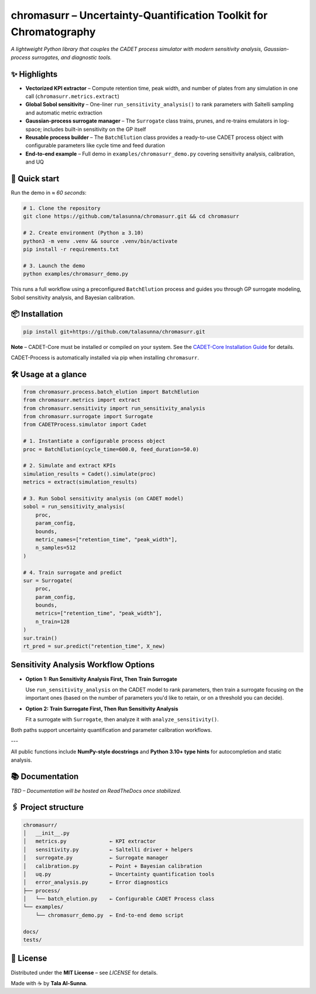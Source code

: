 chromasurr – Uncertainty-Quantification Toolkit for Chromatography
===================================================================

*A lightweight Python library that couples the CADET process simulator with modern sensitivity analysis, Gaussian-process surrogates, and diagnostic tools.*

✨ Highlights
------------

- **Vectorized KPI extractor** – Compute retention time, peak width, and number of plates from any simulation in one call (``chromasurr.metrics.extract``)
- **Global Sobol sensitivity** – One-liner ``run_sensitivity_analysis()`` to rank parameters with Saltelli sampling and automatic metric extraction
- **Gaussian-process surrogate manager** – The ``Surrogate`` class trains, prunes, and re-trains emulators in log-space; includes built-in sensitivity on the GP itself
- **Reusable process builder** – The ``BatchElution`` class provides a ready-to-use CADET process object with configurable parameters like cycle time and feed duration
- **End-to-end example** – Full demo in ``examples/chromasurr_demo.py`` covering sensitivity analysis, calibration, and UQ

🚀 Quick start
--------------

Run the demo in *≈ 60 seconds*:

.. code-block:: bash

   # 1. Clone the repository
   git clone https://github.com/talasunna/chromasurr.git && cd chromasurr

   # 2. Create environment (Python ≥ 3.10)
   python3 -m venv .venv && source .venv/bin/activate
   pip install -r requirements.txt  

   # 3. Launch the demo
   python examples/chromasurr_demo.py

This runs a full workflow using a preconfigured ``BatchElution`` process and guides you through GP surrogate modeling, Sobol sensitivity analysis, and Bayesian calibration.

📦 Installation
---------------

.. code-block:: bash

   pip install git+https://github.com/talasunna/chromasurr.git

**Note** – CADET-Core must be installed or compiled on your system. See the `CADET-Core Installation Guide <https://cadet.github.io/master/getting_started/installation_core.html>`_ for details.

CADET-Process is automatically installed via pip when installing ``chromasurr``.

🛠️ Usage at a glance
---------------------

.. code-block:: python

   from chromasurr.process.batch_elution import BatchElution
   from chromasurr.metrics import extract
   from chromasurr.sensitivity import run_sensitivity_analysis
   from chromasurr.surrogate import Surrogate
   from CADETProcess.simulator import Cadet

   # 1. Instantiate a configurable process object
   proc = BatchElution(cycle_time=600.0, feed_duration=50.0)

   # 2. Simulate and extract KPIs
   simulation_results = Cadet().simulate(proc)
   metrics = extract(simulation_results)

   # 3. Run Sobol sensitivity analysis (on CADET model)
   sobol = run_sensitivity_analysis(
       proc,
       param_config,
       bounds,
       metric_names=["retention_time", "peak_width"],
       n_samples=512
   )

   # 4. Train surrogate and predict
   sur = Surrogate(
       proc,
       param_config,
       bounds,
       metrics=["retention_time", "peak_width"],
       n_train=128
   )
   sur.train()
   rt_pred = sur.predict("retention_time", X_new)

Sensitivity Analysis Workflow Options
--------------------------------------

- **Option 1: Run Sensitivity Analysis First, Then Train Surrogate**

  Use ``run_sensitivity_analysis`` on the CADET model to rank parameters, then train a surrogate focusing on the important ones (based on     the number of parameters you'd like to retain, or on a threshold you can decide).

- **Option 2: Train Surrogate First, Then Run Sensitivity Analysis**

  Fit a surrogate with ``Surrogate``, then analyze it with ``analyze_sensitivity()``.

Both paths support uncertainty quantification and parameter calibration workflows.

---

All public functions include **NumPy-style docstrings** and **Python 3.10+ type hints** for autocompletion and static analysis.

📚 Documentation
----------------
*TBD – Documentation will be hosted on ReadTheDocs once stabilized.*

🖇️ Project structure
---------------------

.. code-block:: text

   chromasurr/
   │   __init__.py
   │   metrics.py              ← KPI extractor
   │   sensitivity.py          ← Saltelli driver + helpers
   │   surrogate.py            ← Surrogate manager
   │   calibration.py          ← Point + Bayesian calibration
   │   uq.py                   ← Uncertainty quantification tools
   │   error_analysis.py       ← Error diagnostics
   ├── process/
   │   └── batch_elution.py    ← Configurable CADET Process class
   └── examples/
       └── chromasurr_demo.py  ← End-to-end demo script

   docs/
   tests/

📜 License
-----------

Distributed under the **MIT License** – see *LICENSE* for details.

Made with ☕ by **Tala Al-Sunna**.
